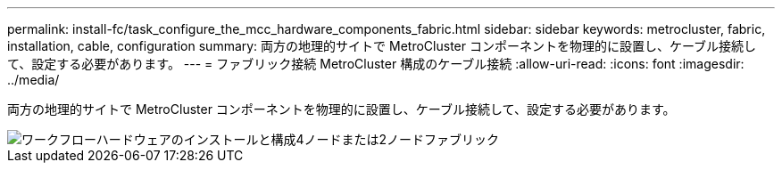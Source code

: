 ---
permalink: install-fc/task_configure_the_mcc_hardware_components_fabric.html 
sidebar: sidebar 
keywords: metrocluster, fabric, installation, cable, configuration 
summary: 両方の地理的サイトで MetroCluster コンポーネントを物理的に設置し、ケーブル接続して、設定する必要があります。 
---
= ファブリック接続 MetroCluster 構成のケーブル接続
:allow-uri-read: 
:icons: font
:imagesdir: ../media/


[role="lead"]
両方の地理的サイトで MetroCluster コンポーネントを物理的に設置し、ケーブル接続して、設定する必要があります。

image::../media/workflow_hardware_installation_and_configuration_4_node_or_2_node_fabric.gif[ワークフローハードウェアのインストールと構成4ノードまたは2ノードファブリック]
